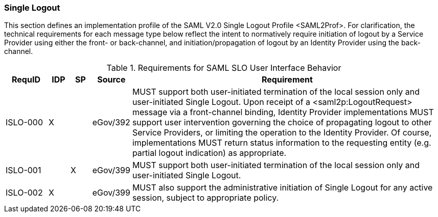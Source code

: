 === Single Logout
This section defines an implementation profile of the SAML V2.0 Single Logout Profile <SAML2Prof>.
For clarification, the technical requirements for each message type below reflect the intent to normatively require initiation of logout by a Service Provider using either the front- or back-channel, and initiation/propagation of logout by an Identity Provider using the back-channel.

.Requirements for SAML SLO User Interface Behavior
[width="100%", cols="4,2,2,3,30", options="header"]
|====================
| RequID  |  IDP | SP | Source    | Requirement                                                                     

| ISLO-000 |  X   |   | eGov/392  | MUST support both user-initiated termination of the local session only and user-initiated Single Logout. Upon receipt of a <saml2p:LogoutRequest> message via a front-channel binding, Identity Provider implementations MUST support user intervention governing the choice of propagating logout to other Service Providers, or limiting the operation to the Identity Provider. Of course, implementations MUST return status information to the requesting entity (e.g. partial logout indication) as appropriate.

| ISLO-001 |     | X  | eGov/399  | MUST support both user-initiated termination of the local session only and user-initiated Single Logout.

| ISLO-002 |  X  |    | eGov/399  | MUST also support the administrative initiation of Single Logout for any active session, subject to appropriate policy.

|====================
